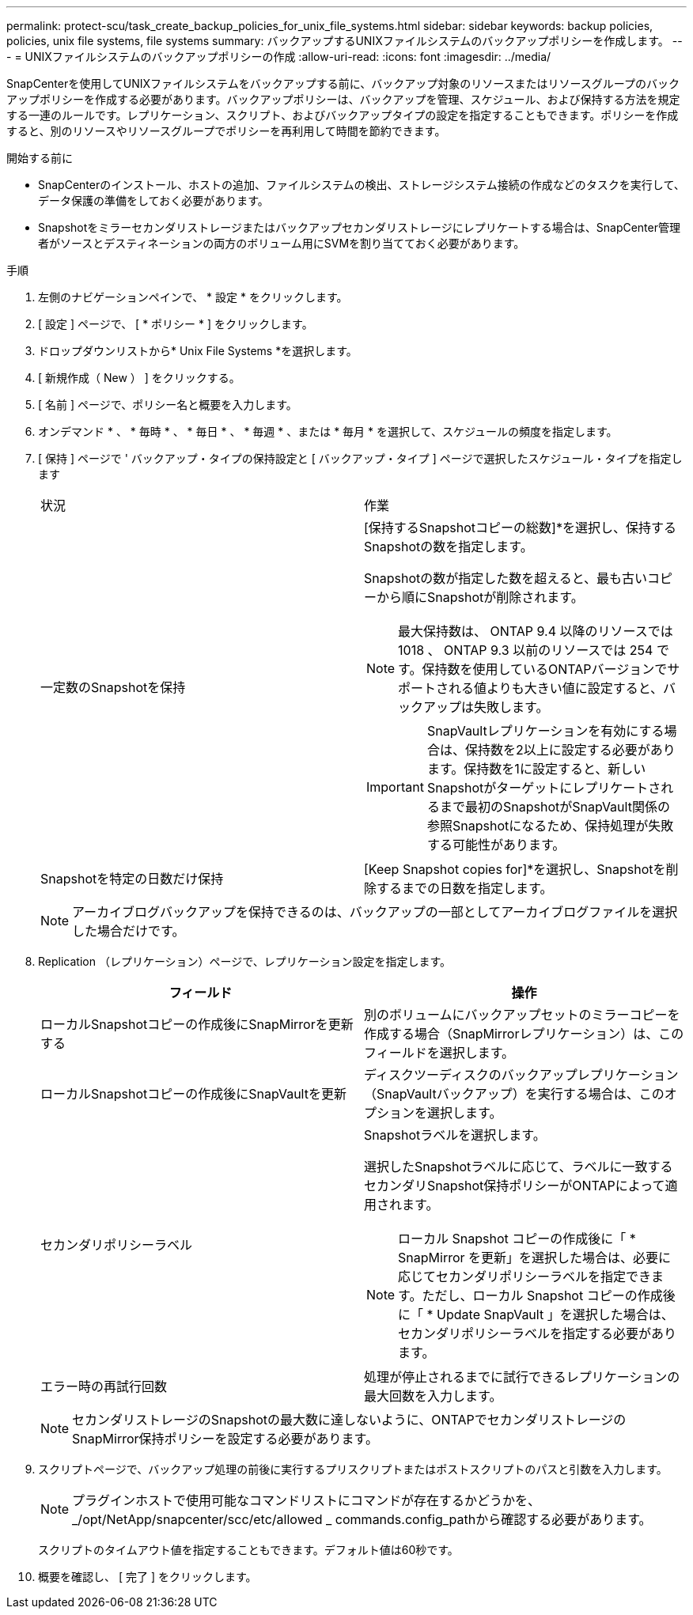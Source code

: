 ---
permalink: protect-scu/task_create_backup_policies_for_unix_file_systems.html 
sidebar: sidebar 
keywords: backup policies, policies, unix file systems, file systems 
summary: バックアップするUNIXファイルシステムのバックアップポリシーを作成します。 
---
= UNIXファイルシステムのバックアップポリシーの作成
:allow-uri-read: 
:icons: font
:imagesdir: ../media/


[role="lead"]
SnapCenterを使用してUNIXファイルシステムをバックアップする前に、バックアップ対象のリソースまたはリソースグループのバックアップポリシーを作成する必要があります。バックアップポリシーは、バックアップを管理、スケジュール、および保持する方法を規定する一連のルールです。レプリケーション、スクリプト、およびバックアップタイプの設定を指定することもできます。ポリシーを作成すると、別のリソースやリソースグループでポリシーを再利用して時間を節約できます。

.開始する前に
* SnapCenterのインストール、ホストの追加、ファイルシステムの検出、ストレージシステム接続の作成などのタスクを実行して、データ保護の準備をしておく必要があります。
* Snapshotをミラーセカンダリストレージまたはバックアップセカンダリストレージにレプリケートする場合は、SnapCenter管理者がソースとデスティネーションの両方のボリューム用にSVMを割り当てておく必要があります。


.手順
. 左側のナビゲーションペインで、 * 設定 * をクリックします。
. [ 設定 ] ページで、 [ * ポリシー * ] をクリックします。
. ドロップダウンリストから* Unix File Systems *を選択します。
. [ 新規作成（ New ） ] をクリックする。
. [ 名前 ] ページで、ポリシー名と概要を入力します。
. オンデマンド * 、 * 毎時 * 、 * 毎日 * 、 * 毎週 * 、または * 毎月 * を選択して、スケジュールの頻度を指定します。
. [ 保持 ] ページで ' バックアップ・タイプの保持設定と [ バックアップ・タイプ ] ページで選択したスケジュール・タイプを指定します
+
|===


| 状況 | 作業 


 a| 
一定数のSnapshotを保持
 a| 
[保持するSnapshotコピーの総数]*を選択し、保持するSnapshotの数を指定します。

Snapshotの数が指定した数を超えると、最も古いコピーから順にSnapshotが削除されます。


NOTE: 最大保持数は、 ONTAP 9.4 以降のリソースでは 1018 、 ONTAP 9.3 以前のリソースでは 254 です。保持数を使用しているONTAPバージョンでサポートされる値よりも大きい値に設定すると、バックアップは失敗します。


IMPORTANT: SnapVaultレプリケーションを有効にする場合は、保持数を2以上に設定する必要があります。保持数を1に設定すると、新しいSnapshotがターゲットにレプリケートされるまで最初のSnapshotがSnapVault関係の参照Snapshotになるため、保持処理が失敗する可能性があります。



 a| 
Snapshotを特定の日数だけ保持
 a| 
[Keep Snapshot copies for]*を選択し、Snapshotを削除するまでの日数を指定します。

|===
+

NOTE: アーカイブログバックアップを保持できるのは、バックアップの一部としてアーカイブログファイルを選択した場合だけです。

. Replication （レプリケーション）ページで、レプリケーション設定を指定します。
+
|===
| フィールド | 操作 


 a| 
ローカルSnapshotコピーの作成後にSnapMirrorを更新する
 a| 
別のボリュームにバックアップセットのミラーコピーを作成する場合（SnapMirrorレプリケーション）は、このフィールドを選択します。



 a| 
ローカルSnapshotコピーの作成後にSnapVaultを更新
 a| 
ディスクツーディスクのバックアップレプリケーション（SnapVaultバックアップ）を実行する場合は、このオプションを選択します。



 a| 
セカンダリポリシーラベル
 a| 
Snapshotラベルを選択します。

選択したSnapshotラベルに応じて、ラベルに一致するセカンダリSnapshot保持ポリシーがONTAPによって適用されます。


NOTE: ローカル Snapshot コピーの作成後に「 * SnapMirror を更新」を選択した場合は、必要に応じてセカンダリポリシーラベルを指定できます。ただし、ローカル Snapshot コピーの作成後に「 * Update SnapVault 」を選択した場合は、セカンダリポリシーラベルを指定する必要があります。



 a| 
エラー時の再試行回数
 a| 
処理が停止されるまでに試行できるレプリケーションの最大回数を入力します。

|===
+

NOTE: セカンダリストレージのSnapshotの最大数に達しないように、ONTAPでセカンダリストレージのSnapMirror保持ポリシーを設定する必要があります。

. スクリプトページで、バックアップ処理の前後に実行するプリスクリプトまたはポストスクリプトのパスと引数を入力します。
+

NOTE: プラグインホストで使用可能なコマンドリストにコマンドが存在するかどうかを、_/opt/NetApp/snapcenter/scc/etc/allowed _ commands.config_pathから確認する必要があります。

+
スクリプトのタイムアウト値を指定することもできます。デフォルト値は60秒です。

. 概要を確認し、 [ 完了 ] をクリックします。

